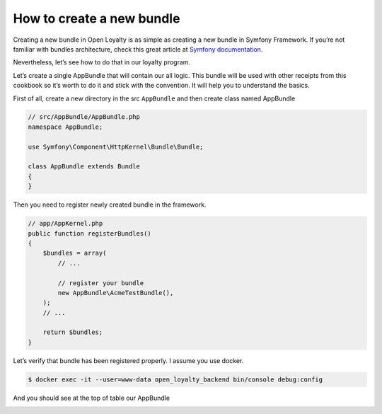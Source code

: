 How to create a new bundle
==========================

Creating a new bundle in Open Loyalty is as simple as creating a new bundle in Symfony Framework.
If you’re not familiar with bundles architecture, check this great article at
`Symfony documentation <https://symfony.com/doc/3.4/bundles.html>`_.

Nevertheless, let’s see how to do that in our loyalty program.

Let’s create a single AppBundle that will contain our all logic. This bundle will be used with other receipts
from this cookbook so it’s worth to do it and stick with the convention. It will help you to understand the basics.

First of all, create a new directory in the src ``AppBundle`` and then create class named AppBundle

.. code-block:: php

    // src/AppBundle/AppBundle.php
    namespace AppBundle;

    use Symfony\Component\HttpKernel\Bundle\Bundle;

    class AppBundle extends Bundle
    {
    }

Then you need to register newly created bundle in the framework.

.. code-block:: php

    // app/AppKernel.php
    public function registerBundles()
    {
        $bundles = array(
            // ...

            // register your bundle
            new AppBundle\AcmeTestBundle(),
        );
        // ...

        return $bundles;
    }

Let’s verify that bundle has been registered properly. I assume you use docker.

.. code-block:: bash

    $ docker exec -it --user=www-data open_loyalty_backend bin/console debug:config

And you should see at the top of table our AppBundle

.. image:: _images/check_used_bundles.png
    :scale: 100%

